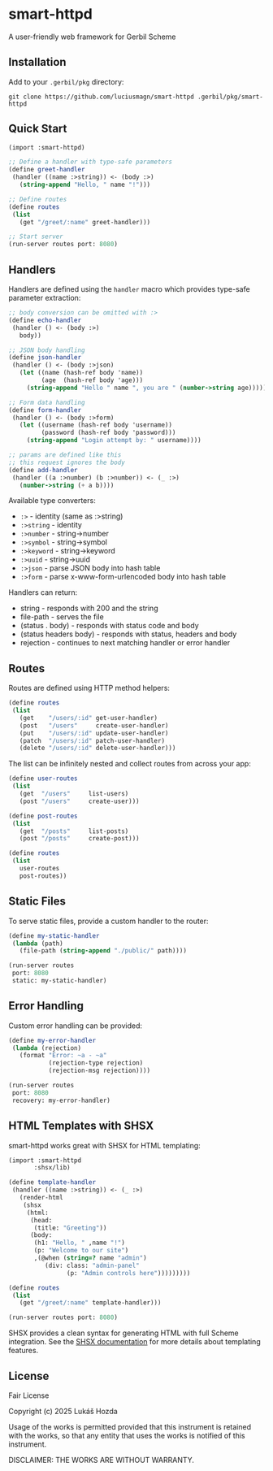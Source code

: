 * smart-httpd
A user-friendly web framework for Gerbil Scheme

** Installation
Add to your =.gerbil/pkg= directory:
#+begin_src shell
git clone https://github.com/luciusmagn/smart-httpd .gerbil/pkg/smart-httpd
#+end_src

** Quick Start
#+begin_src scheme
(import :smart-httpd)

;; Define a handler with type-safe parameters
(define greet-handler
 (handler ((name :>string)) <- (body :>)
   (string-append "Hello, " name "!")))

;; Define routes
(define routes
 (list
   (get "/greet/:name" greet-handler)))

;; Start server
(run-server routes port: 8080)
#+end_src

** Handlers
Handlers are defined using the =handler= macro which provides type-safe parameter extraction:

#+begin_src scheme
;; body conversion can be omitted with :>
(define echo-handler
 (handler () <- (body :>)
   body))

;; JSON body handling
(define json-handler
 (handler () <- (body :>json)
   (let ((name (hash-ref body 'name))
         (age  (hash-ref body 'age)))
     (string-append "Hello " name ", you are " (number->string age)))))

;; Form data handling
(define form-handler
 (handler () <- (body :>form)
   (let ((username (hash-ref body 'username))
         (password (hash-ref body 'password)))
     (string-append "Login attempt by: " username))))

;; params are defined like this
;; this request ignores the body
(define add-handler
 (handler ((a :>number) (b :>number)) <- (_ :>)
   (number->string (+ a b))))
#+end_src

Available type converters:
- =:>= - identity (same as :>string)
- =:>string= - identity
- =:>number= - string->number
- =:>symbol= - string->symbol
- =:>keyword= - string->keyword
- =:>uuid= - string->uuid
- =:>json= - parse JSON body into hash table
- =:>form= - parse x-www-form-urlencoded body into hash table

Handlers can return:
- string - responds with 200 and the string
- file-path - serves the file
- (status . body) - responds with status code and body
- (status headers body) - responds with status, headers and body
- rejection - continues to next matching handler or error handler

** Routes
Routes are defined using HTTP method helpers:

#+begin_src scheme
(define routes
 (list
   (get    "/users/:id" get-user-handler)
   (post   "/users"     create-user-handler)
   (put    "/users/:id" update-user-handler)
   (patch  "/users/:id" patch-user-handler)
   (delete "/users/:id" delete-user-handler)))
#+end_src

The list can be infinitely nested and collect routes from across your app:

#+begin_src scheme
(define user-routes
 (list
   (get  "/users"     list-users)
   (post "/users"     create-user)))

(define post-routes
 (list
   (get  "/posts"     list-posts)
   (post "/posts"     create-post)))

(define routes
 (list
   user-routes
   post-routes))
#+end_src

** Static Files
To serve static files, provide a custom handler to the router:

#+begin_src scheme
(define my-static-handler
 (lambda (path)
   (file-path (string-append "./public/" path))))

(run-server routes
 port: 8080
 static: my-static-handler)
#+end_src

** Error Handling
Custom error handling can be provided:

#+begin_src scheme
(define my-error-handler
 (lambda (rejection)
   (format "Error: ~a - ~a"
           (rejection-type rejection)
           (rejection-msg rejection))))

(run-server routes
 port: 8080
 recovery: my-error-handler)
#+end_src

** HTML Templates with SHSX
smart-httpd works great with SHSX for HTML templating:

#+begin_src scheme
(import :smart-httpd
       :shsx/lib)

(define template-handler
 (handler ((name :>string)) <- (_ :>)
   (render-html
    (shsx
     (html:
      (head:
       (title: "Greeting"))
      (body:
       (h1: "Hello, " ,name "!")
       (p: "Welcome to our site")
       ,(@when (string=? name "admin")
          (div: class: "admin-panel"
                (p: "Admin controls here")))))))))

(define routes
 (list
   (get "/greet/:name" template-handler)))

(run-server routes port: 8080)
#+end_src

SHSX provides a clean syntax for generating HTML with full Scheme integration.
See the [[https://github.com/luciusmagn/shsx][SHSX documentation]] for more details about templating features.

** License
Fair License

Copyright (c) 2025 Lukáš Hozda

Usage of the works is permitted provided that this instrument is retained with the works, so that any entity that uses the works is notified of this instrument.

DISCLAIMER: THE WORKS ARE WITHOUT WARRANTY.
#+end_src
